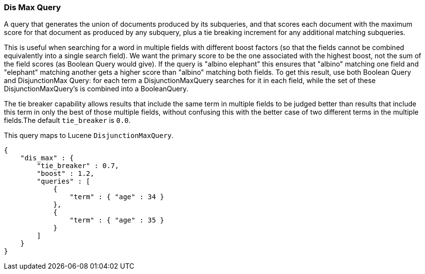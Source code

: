 [[query-dsl-dis-max-query]]
=== Dis Max Query

A query that generates the union of documents produced by its
subqueries, and that scores each document with the maximum score for
that document as produced by any subquery, plus a tie breaking increment
for any additional matching subqueries.

This is useful when searching for a word in multiple fields with
different boost factors (so that the fields cannot be combined
equivalently into a single search field). We want the primary score to
be the one associated with the highest boost, not the sum of the field
scores (as Boolean Query would give). If the query is "albino elephant"
this ensures that "albino" matching one field and "elephant" matching
another gets a higher score than "albino" matching both fields. To get
this result, use both Boolean Query and DisjunctionMax Query: for each
term a DisjunctionMaxQuery searches for it in each field, while the set
of these DisjunctionMaxQuery's is combined into a BooleanQuery.

The tie breaker capability allows results that include the same term in
multiple fields to be judged better than results that include this term
in only the best of those multiple fields, without confusing this with
the better case of two different terms in the multiple fields.The
default `tie_breaker` is `0.0`.

This query maps to Lucene `DisjunctionMaxQuery`.

[source,js]
--------------------------------------------------
{
    "dis_max" : {
        "tie_breaker" : 0.7,
        "boost" : 1.2,
        "queries" : [
            {
                "term" : { "age" : 34 }
            },
            {
                "term" : { "age" : 35 }
            }
        ]
    }
}    
--------------------------------------------------
